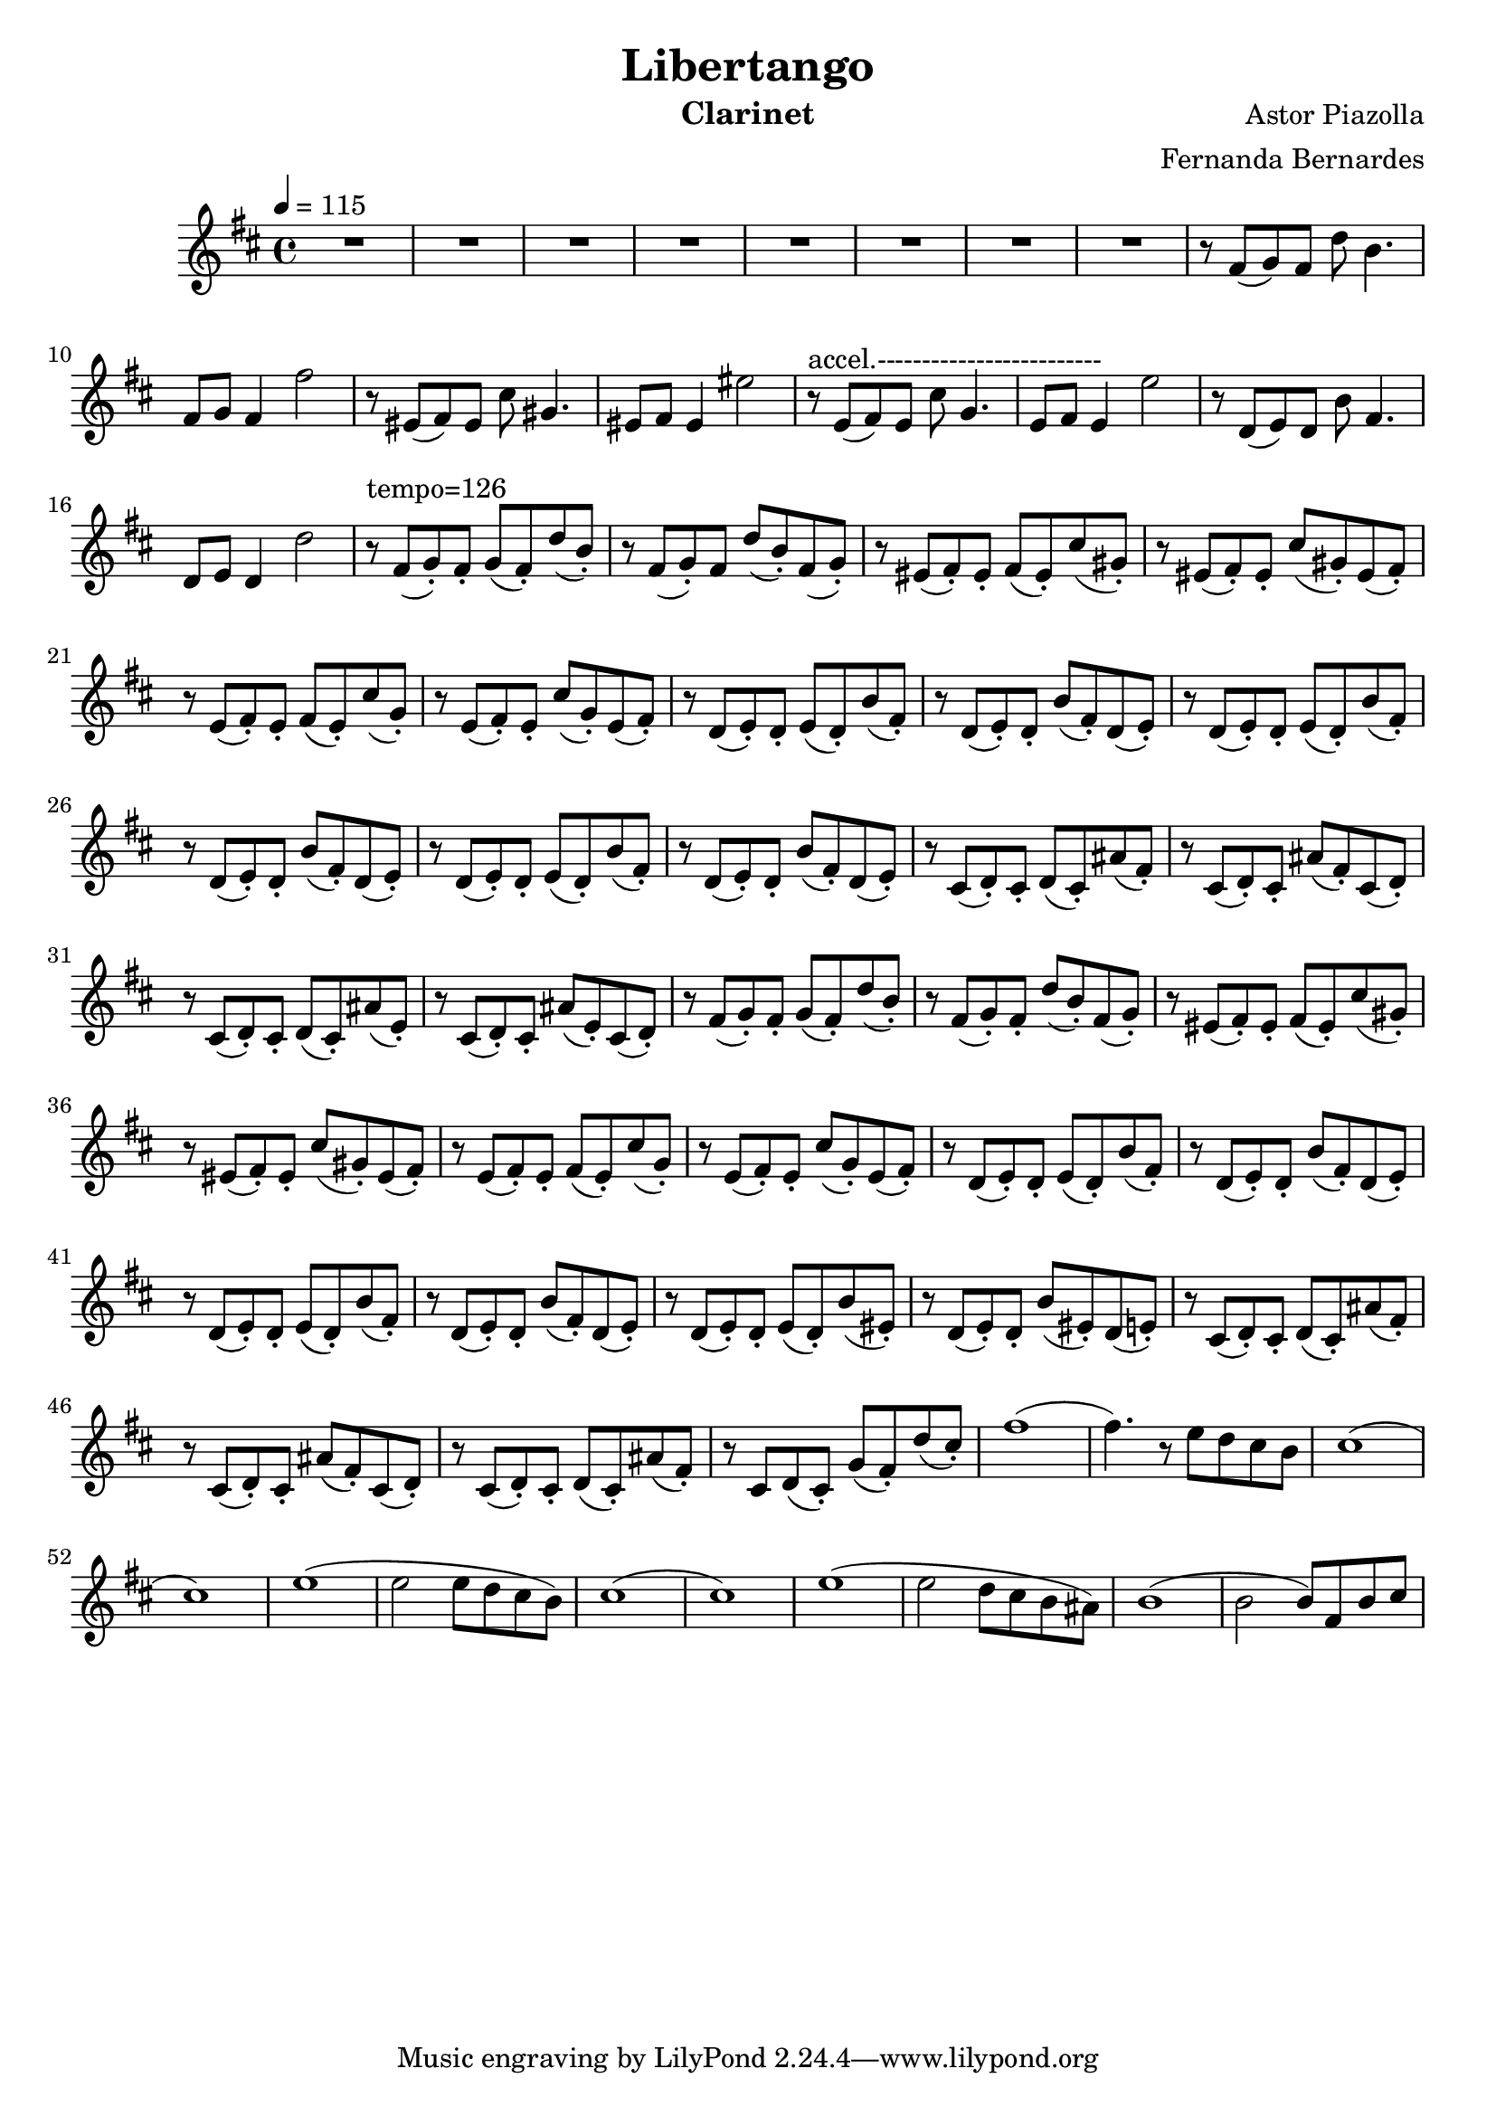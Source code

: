 \version "2.18.2"

\header {
    title= "Libertango"
    composer = "Astor Piazolla"
    arranger = "Fernanda Bernardes"
%   instrument = "Violoncelo"
    instrument = "Clarinet"
}

defaultSetup = { 
    \tempo 4 = 115
    \time 4/4    
}

defaultKey = {
    \key d \major
}

clarinetSheet = {
  % Introduction with clarinet 
  R1 * 8  |
  r8 fis(g) fis d' b4. |
  fis8 g fis4 fis'2 |
  r8 eis,(fis) eis cis' gis4. |
  eis8 fis eis4 eis'2 |
  
  r8~^"accel.-------------------------" e,(fis) e  cis' g4.  |
  e8 fis e4 e'2 |
  r8 d,(e) d b' fis4. |
  d8 e d4 d'2 |
  r8~^"tempo=126" fis,(g-.) fis-. g(fis-.) d'(b-.) |
  r8 fis(g-.)fis d'(b-.) fis(g-.) |
  r8 eis(fis-.) eis-. fis(eis-.) cis'(gis-.) |
  r8 eis(fis-.) eis-. cis'(gis-.) eis(fis-.) |
  r8 e(fis-.) e-. fis(e-.) cis'(g-.) |
  r8 e(fis-.) e-. cis'(g-.) e(fis-.) |
  r8 d(e-.) d-. e(d-.) b'(fis-.) |
  r8 d(e-.) d-. b'(fis-.) d(e-.)|
  r8 d(e-.) d-. e(d-.) b'(fis-.) |
  r8 d(e-.) d-. b'(fis-.) d(e-.) |
  r8 d(e-.) d-. e(d-.) b'(fis-.) |
  r8 d(e-.) d-. b'(fis-.) d(e-.) |
  r8 cis(d-.) cis-. d(cis-.) ais'(fis-.) |
  r8 cis(d-.) cis-. ais'(fis-.) cis(d-.) |
  r8 cis(d-.) cis-. d(cis-.) ais'(e-.) |
  r8 cis(d-.) cis-. ais'(e-.) cis(d-.) |
  r8 fis(g-.) fis-. g(fis-.) d'(b-.) |
  r8 fis(g-.) fis-. d'(b-.) fis(g-.)|
  r8 eis(fis-.) eis-. fis(eis-.) cis'(gis-.) |
  r8 eis(fis-.) eis-. cis'(gis-.) eis(fis-.) |
  r8 e(fis-.) e-. fis(e-.) cis'(g-.) |
  r8 e(fis-.) e-. cis'(g-.) e(fis-.) |
  r8 d(e-.) d-. e(d-.) b'(fis-.) |
  r8 d(e-.) d-. b'(fis-.) d(e-.) |
  r8 d(e-.) d-. e(d-.) b'(fis-.) |
  r8 d(e-.) d-. b'(fis-.) d(e-.) |
  r8 d(e-.) d-. e(d-.) b'(eis,-.) |
  r8 d(e-.) d-. b'(eis,-.) d(e-.) |
  r8 cis(d-.) cis-. d(cis-.) ais'(fis-.) |
  r8 cis(d-.) cis-. ais'(fis-.) cis(d-.) |
  r8 cis(d-.) cis-. d(cis-.) ais'(fis-.) |
  r8 cis d(cis-.) g'(fis-.) d'(cis-.) |
  fis1 ( |
  fis4.) r8 e d cis b |
  cis1 ( |
  cis1 ) |
  e1 ( |
  e2 e8 d cis b ) |
  cis1 ( |
  cis1 ) |
  e1 ( |
  e2 d8 cis b ais ) |
  b1 ( |
  b2 b8) fis b cis |
  
  
  
  
  
  
  
  
  
  
  
  
  
}

violonceloSheet = {
 % Cello starts pizzicanto
}

clarinet =
\relative c' {
    \defaultSetup
    \clef treble
    \defaultKey
    \clarinetSheet
}

violoncelo =
\relative c {
    \defaultSetup
    \clef bass
    \defaultKey
    \violonceloSheet
}

\score {
%   \violoncelo
    \clarinet
}

